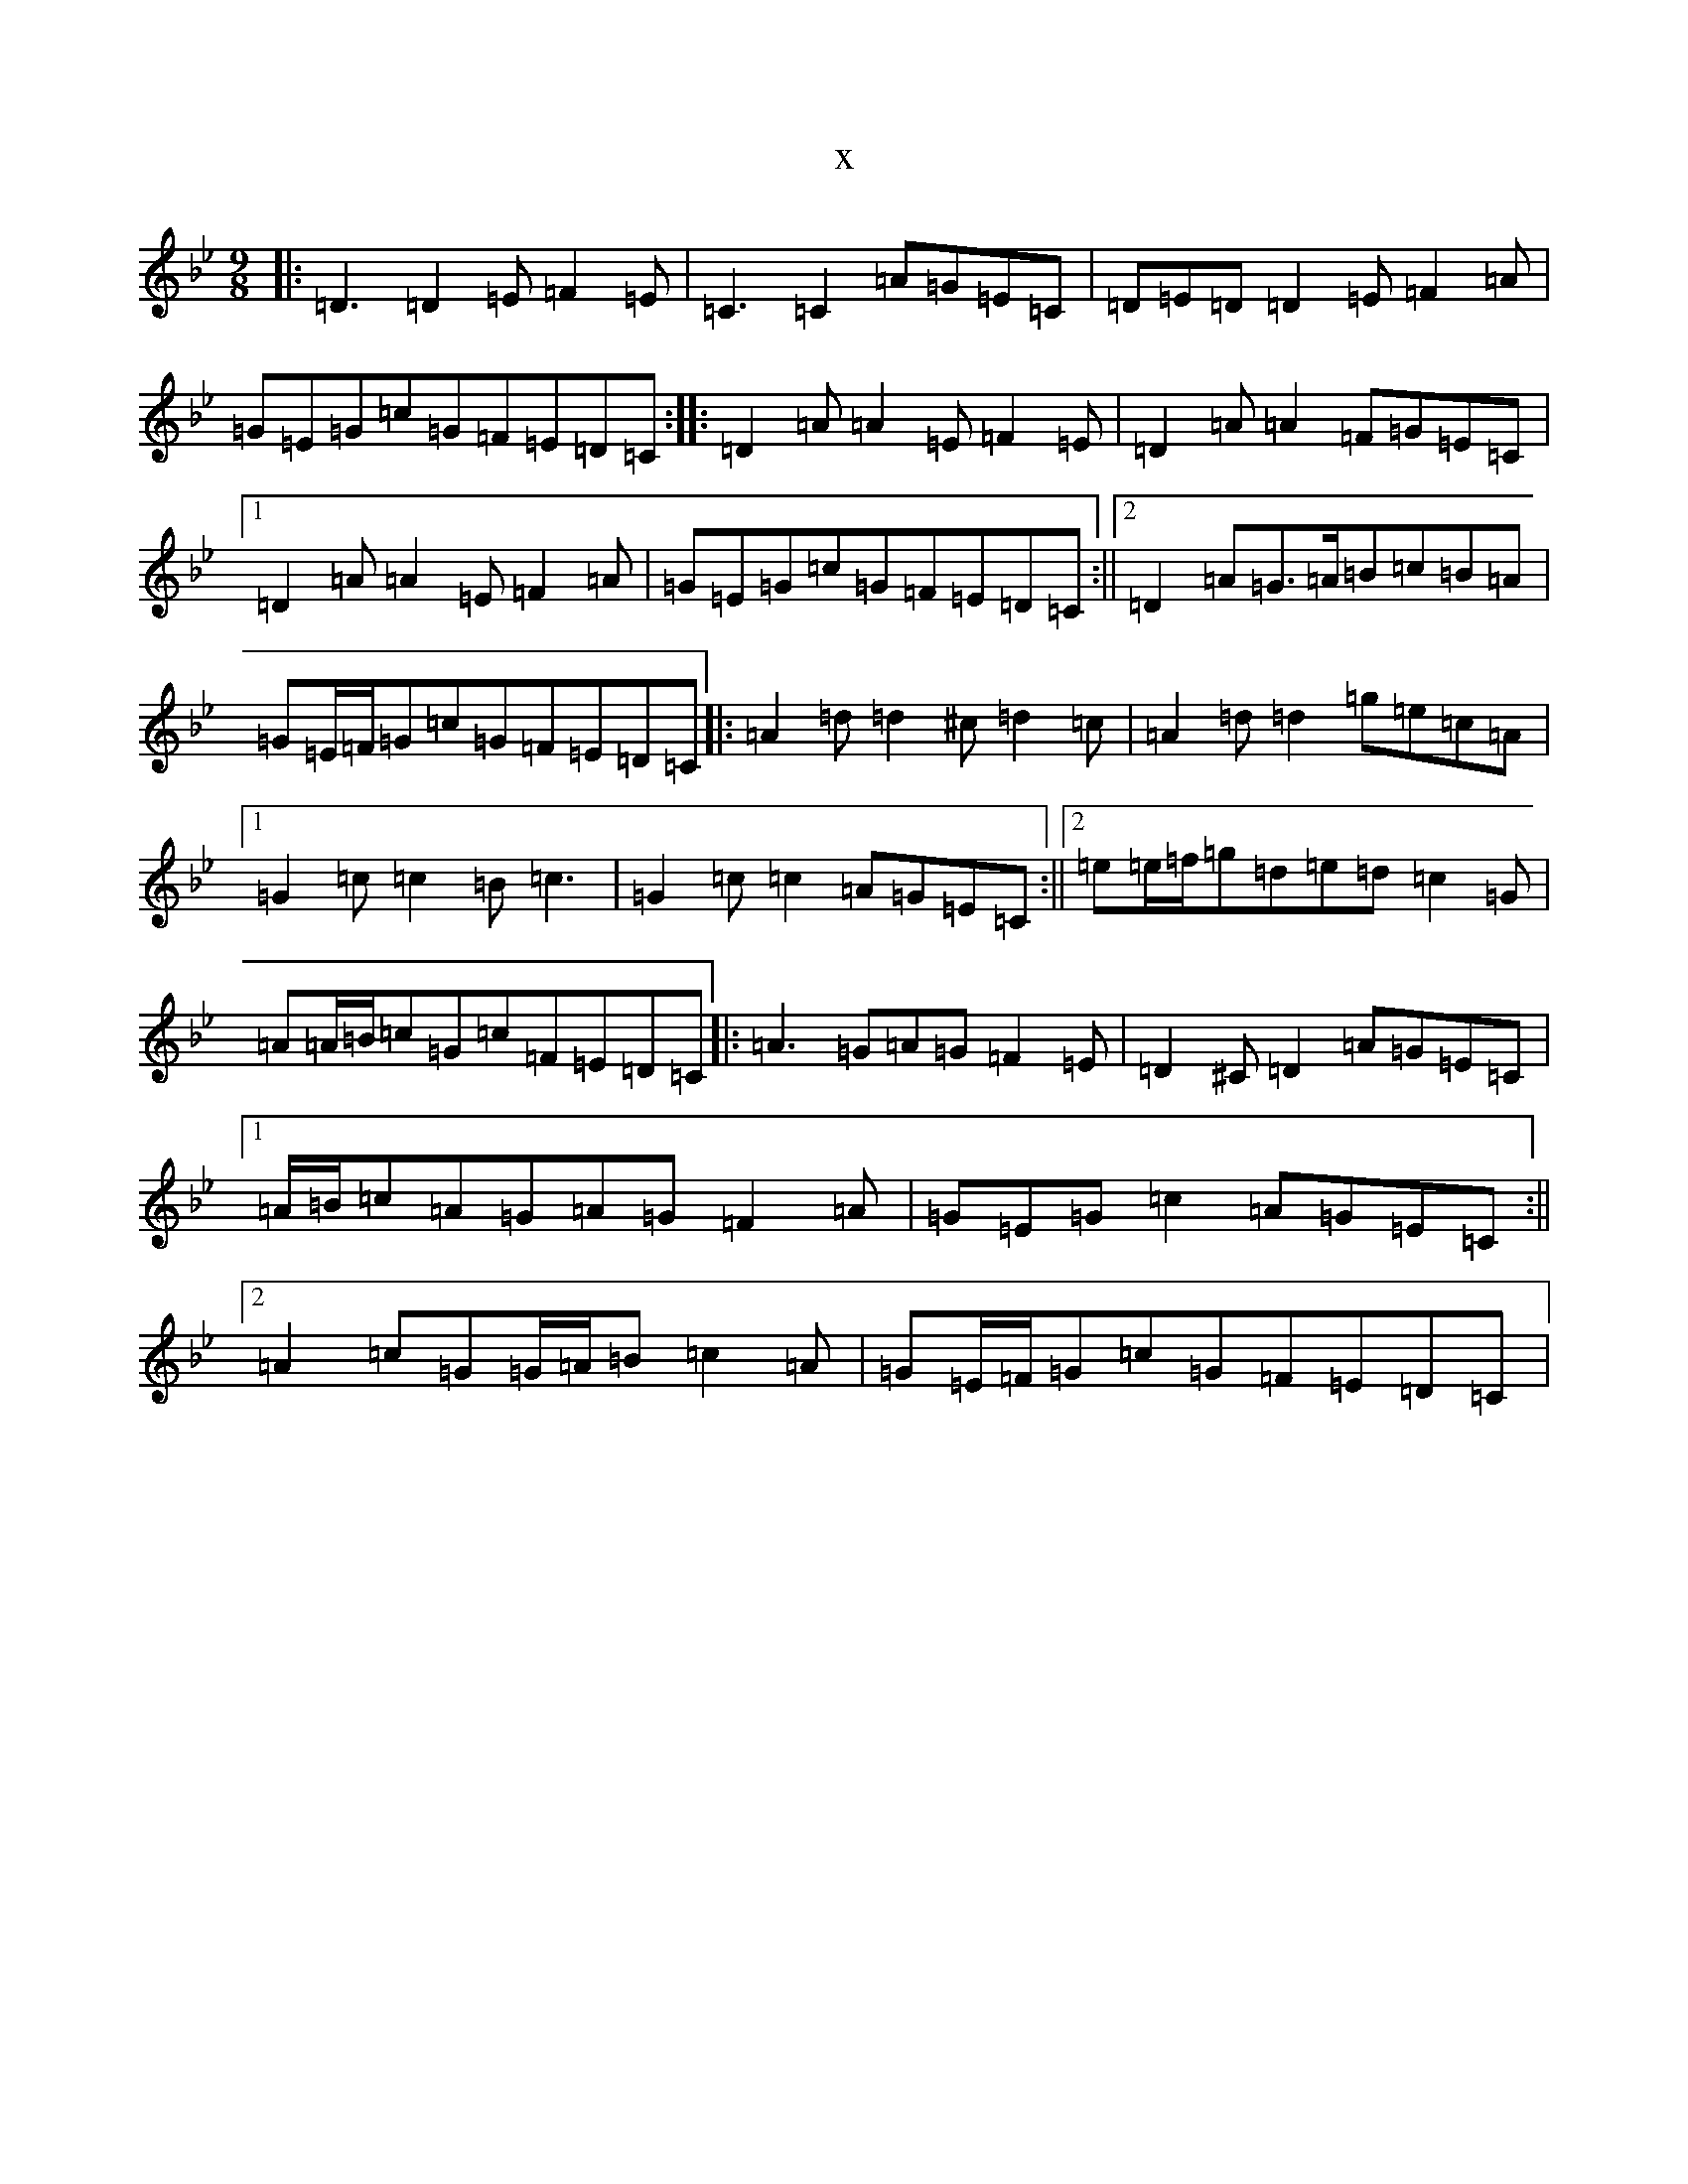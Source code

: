X:19962
T:x
L:1/8
M:9/8
K: C Dorian
|:=D3=D2=E=F2=E|=C3=C2=A=G=E=C|=D=E=D=D2=E=F2=A|=G=E=G=c=G=F=E=D=C:||:=D2=A=A2=E=F2=E|=D2=A=A2=F=G=E=C|1=D2=A=A2=E=F2=A|=G=E=G=c=G=F=E=D=C:||2=D2=A=G>=A=B=c=B=A|=G=E/2=F/2=G=c=G=F=E=D=C|:=A2=d=d2^c=d2=c|=A2=d=d2=g=e=c=A|1=G2=c=c2=B=c3|=G2=c=c2=A=G=E=C:||2=e=e/2=f/2=g=d=e=d=c2=G|=A=A/2=B/2=c=G=c=F=E=D=C|:=A3=G=A=G=F2=E|=D2^C=D2=A=G=E=C|1=A/2=B/2=c=A=G=A=G=F2=A|=G=E=G=c2=A=G=E=C:||2=A2=c=G=G/2=A/2=B=c2=A|=G=E/2=F/2=G=c=G=F=E=D=C|